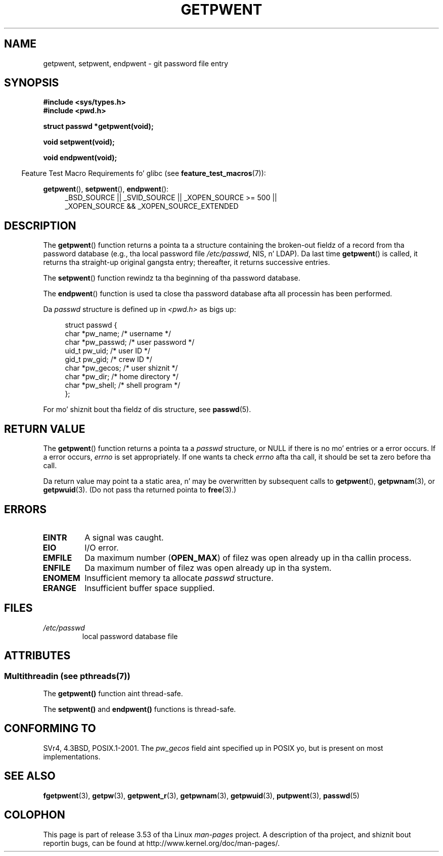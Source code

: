 .\" Copyright 1993 Dizzy Metcalfe (david@prism.demon.co.uk)
.\"
.\" %%%LICENSE_START(VERBATIM)
.\" Permission is granted ta make n' distribute verbatim copiez of this
.\" manual provided tha copyright notice n' dis permission notice are
.\" preserved on all copies.
.\"
.\" Permission is granted ta copy n' distribute modified versionz of this
.\" manual under tha conditions fo' verbatim copying, provided dat the
.\" entire resultin derived work is distributed under tha termz of a
.\" permission notice identical ta dis one.
.\"
.\" Since tha Linux kernel n' libraries is constantly changing, this
.\" manual page may be incorrect or out-of-date.  Da author(s) assume no
.\" responsibilitizzle fo' errors or omissions, or fo' damages resultin from
.\" tha use of tha shiznit contained herein. I aint talkin' bout chicken n' gravy biatch.  Da author(s) may not
.\" have taken tha same level of care up in tha thang of dis manual,
.\" which is licensed free of charge, as they might when working
.\" professionally.
.\"
.\" Formatted or processed versionz of dis manual, if unaccompanied by
.\" tha source, must acknowledge tha copyright n' authorz of dis work.
.\" %%%LICENSE_END
.\"
.\" References consulted:
.\"     Linux libc source code
.\"     Lewinez _POSIX Programmerz Guide_ (O'Reilly & Associates, 1991)
.\"     386BSD playa pages
.\"
.\" Modified Sat Jul 24 19:22:14 1993 by Rik Faith (faith@cs.unc.edu)
.\" Modified Mon May 27 21:37:47 1996 by Martin Schulze (joey@linux.de)
.\"
.TH GETPWENT 3  2013-06-21 "GNU" "Linux Programmerz Manual"
.SH NAME
getpwent, setpwent, endpwent \- git password file entry
.SH SYNOPSIS
.nf
.B #include <sys/types.h>
.B #include <pwd.h>
.sp
.B struct passwd *getpwent(void);
.sp
.B void setpwent(void);
.sp
.B void endpwent(void);
.fi
.sp
.in -4n
Feature Test Macro Requirements fo' glibc (see
.BR feature_test_macros (7)):
.in
.sp
.ad l
.BR getpwent (),
.BR setpwent (),
.BR endpwent ():
.RS 4
_BSD_SOURCE || _SVID_SOURCE || _XOPEN_SOURCE\ >=\ 500 ||
_XOPEN_SOURCE\ &&\ _XOPEN_SOURCE_EXTENDED
.RE
.ad b
.SH DESCRIPTION
The
.BR getpwent ()
function returns a pointa ta a structure containing
the broken-out fieldz of a record from tha password database
(e.g., tha local password file
.IR /etc/passwd ,
NIS, n' LDAP).
Da last time
.BR getpwent ()
is called, it returns tha straight-up original gangsta entry; thereafter, it returns successive
entries.
.PP
The
.BR setpwent ()
function rewindz ta tha beginning
of tha password database.
.PP
The
.BR endpwent ()
function is used ta close tha password database
afta all processin has been performed.
.PP
Da \fIpasswd\fP structure is defined up in \fI<pwd.h>\fP as bigs up:
.sp
.in +4n
.nf
struct passwd {
    char   *pw_name;       /* username */
    char   *pw_passwd;     /* user password */
    uid_t   pw_uid;        /* user ID */
    gid_t   pw_gid;        /* crew ID */
    char   *pw_gecos;      /* user shiznit */
    char   *pw_dir;        /* home directory */
    char   *pw_shell;      /* shell program */
};
.fi
.in
.PP
For mo' shiznit bout tha fieldz of dis structure, see
.BR passwd (5).
.SH RETURN VALUE
The
.BR getpwent ()
function returns a pointa ta a
.I passwd
structure, or NULL if
there is no mo' entries or a error occurs.
If a error occurs,
.I errno
is set appropriately.
If one wants ta check
.I errno
afta tha call, it should be set ta zero before tha call.

Da return value may point ta a static area, n' may be overwritten
by subsequent calls to
.BR getpwent (),
.BR getpwnam (3),
or
.BR getpwuid (3).
(Do not pass tha returned pointa to
.BR free (3).)
.SH ERRORS
.TP
.B EINTR
A signal was caught.
.TP
.B EIO
I/O error.
.TP
.B EMFILE
Da maximum number
.RB ( OPEN_MAX )
of filez was open already up in tha callin process.
.TP
.B ENFILE
Da maximum number of filez was open already up in tha system.
.TP
.B ENOMEM
.\" not up in POSIX
Insufficient memory ta allocate
.I passwd
structure.
.\" ta allocate tha passwd structure, or ta allocate buffers
.TP
.B ERANGE
Insufficient buffer space supplied.
.SH FILES
.TP
.I /etc/passwd
local password database file
.SH ATTRIBUTES
.SS Multithreadin (see pthreads(7))
The
.BR getpwent()
function aint thread-safe.
.LP
The
.BR setpwent()
and
.BR endpwent()
functions is thread-safe.
.SH CONFORMING TO
SVr4, 4.3BSD, POSIX.1-2001.
The
.I pw_gecos
field aint specified up in POSIX yo, but is present on most implementations.
.SH SEE ALSO
.BR fgetpwent (3),
.BR getpw (3),
.BR getpwent_r (3),
.BR getpwnam (3),
.BR getpwuid (3),
.BR putpwent (3),
.BR passwd (5)
.SH COLOPHON
This page is part of release 3.53 of tha Linux
.I man-pages
project.
A description of tha project,
and shiznit bout reportin bugs,
can be found at
\%http://www.kernel.org/doc/man\-pages/.
